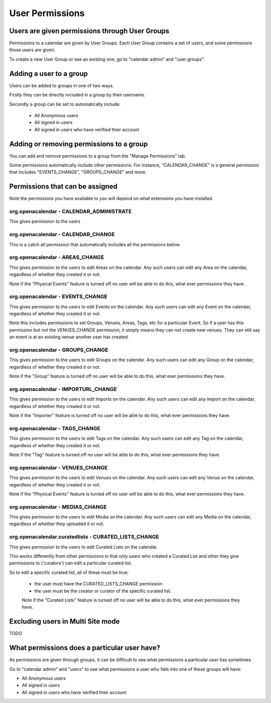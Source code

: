 User Permissions
================

Users are given permissions through User Groups
-----------------------------------------------

Permissions to a calendar are given by User Groups. Each User Group contains a set of users, and some permissions those users are given.

To create a new User Group or see an existing one, go to "calendar admin" and "user groups".

Adding a user to a group
------------------------

Users can be added to groups in one of two ways.

Firstly they can be directly included in a group by their username.

Secondly a group can be set to automatically include:

  *  All Anonymous users
  *  All signed in users
  *  All signed in users who have verified their account

Adding or removing permissions to a group
-----------------------------------------

You can add and remove permissions to a group from the "Manage Permissions" tab.

Some permissions automatically include other permissions. For instance, "CALENDAR_CHANGE" is a general permission that includes "EVENTS_CHANGE", "GROUPS_CHANGE" and more.

Permissions that can be assigned
--------------------------------

Note the permissions you have available to you will depend on what extensions you have installed.

org.openacalendar - CALENDAR_ADMINISTRATE
^^^^^^^^^^^^^^^^^^^^^^^^^^^^^^^^^^^^^^^^^

This gives permission to the users

org.openacalendar - CALENDAR_CHANGE
^^^^^^^^^^^^^^^^^^^^^^^^^^^^^^^^^^^

This is a catch all permission that automatically includes all the permissions below.

org.openacalendar - AREAS_CHANGE
^^^^^^^^^^^^^^^^^^^^^^^^^^^^^^^^

This gives permission to the users to edit Areas on the calendar. Any such users can edit any Area on the calendar, regardless of whether they created it or not.

Note if the "Physical Events" feature is turned off no user will be able to do this, what ever permissions they have.

org.openacalendar - EVENTS_CHANGE
^^^^^^^^^^^^^^^^^^^^^^^^^^^^^^^^^

This gives permission to the users to edit Events on the calendar. Any such users can edit any Event on the calendar, regardless of whether they created it or not.

Note this includes permissions to set Groups, Venues, Areas, Tags, etc for a particular Event.
So if a user has this permission but not the VENUES_CHANGE permission, it simply means they can not create new venues. They can still say an event is at an existing venue another user has created.

org.openacalendar - GROUPS_CHANGE
^^^^^^^^^^^^^^^^^^^^^^^^^^^^^^^^^

This gives permission to the users to edit Groups on the calendar. Any such users can edit any Group on the calendar, regardless of whether they created it or not.

Note if the "Group" feature is turned off no user will be able to do this, what ever permissions they have.


org.openacalendar - IMPORTURL_CHANGE
^^^^^^^^^^^^^^^^^^^^^^^^^^^^^^^^^^^^

This gives permission to the users to edit Imports on the calendar. Any such users can edit any Import on the calendar, regardless of whether they created it or not.

Note if the "Importer" feature is turned off no user will be able to do this, what ever permissions they have.

org.openacalendar - TAGS_CHANGE
^^^^^^^^^^^^^^^^^^^^^^^^^^^^^^^

This gives permission to the users to edit Tags on the calendar. Any such users can edit any Tag on the calendar, regardless of whether they created it or not.

Note if the "Tag" feature is turned off no user will be able to do this, what ever permissions they have.


org.openacalendar - VENUES_CHANGE
^^^^^^^^^^^^^^^^^^^^^^^^^^^^^^^^^

This gives permission to the users to edit Venues on the calendar. Any such users can edit any Venue on the calendar, regardless of whether they created it or not.

Note if the "Physical Events" feature is turned off no user will be able to do this, what ever permissions they have.


org.openacalendar - MEDIAS_CHANGE
^^^^^^^^^^^^^^^^^^^^^^^^^^^^^^^^^

This gives permission to the users to edit Media on the calendar. Any such users can edit any Media on the calendar, regardless of whether they uploaded it or not.


org.openacalendar.curatedlists - CURATED_LISTS_CHANGE
^^^^^^^^^^^^^^^^^^^^^^^^^^^^^^^^^^^^^^^^^^^^^^^^^^^^^

This gives permission to the users to edit Curated Lists on the calendar.

This works differently from other permissions in that only users who created a Curated List and other they give permissions to ('curators') can edit a particular curated list.

So to edit a specific curated list, all of these must be true:

  *  the user must have the CURATED_LISTS_CHANGE permission
  *  the user must be the creator or curator of the specific curated list.

  Note if the "Curated Lists" feature is turned off no user will be able to do this, what ever permissions they have.

Excluding users in Multi Site mode
----------------------------------

TODO

What permissions does a particular user have?
---------------------------------------------

As permissions are given through groups, it can be difficult to see what permissions a particular user has sometimes.

Go to "calendar admin" and "users" to see what permissions a user who falls into one of these groups will have:

*  All Anonymous users
*  All signed in users
*  All signed in users who have verified their account
